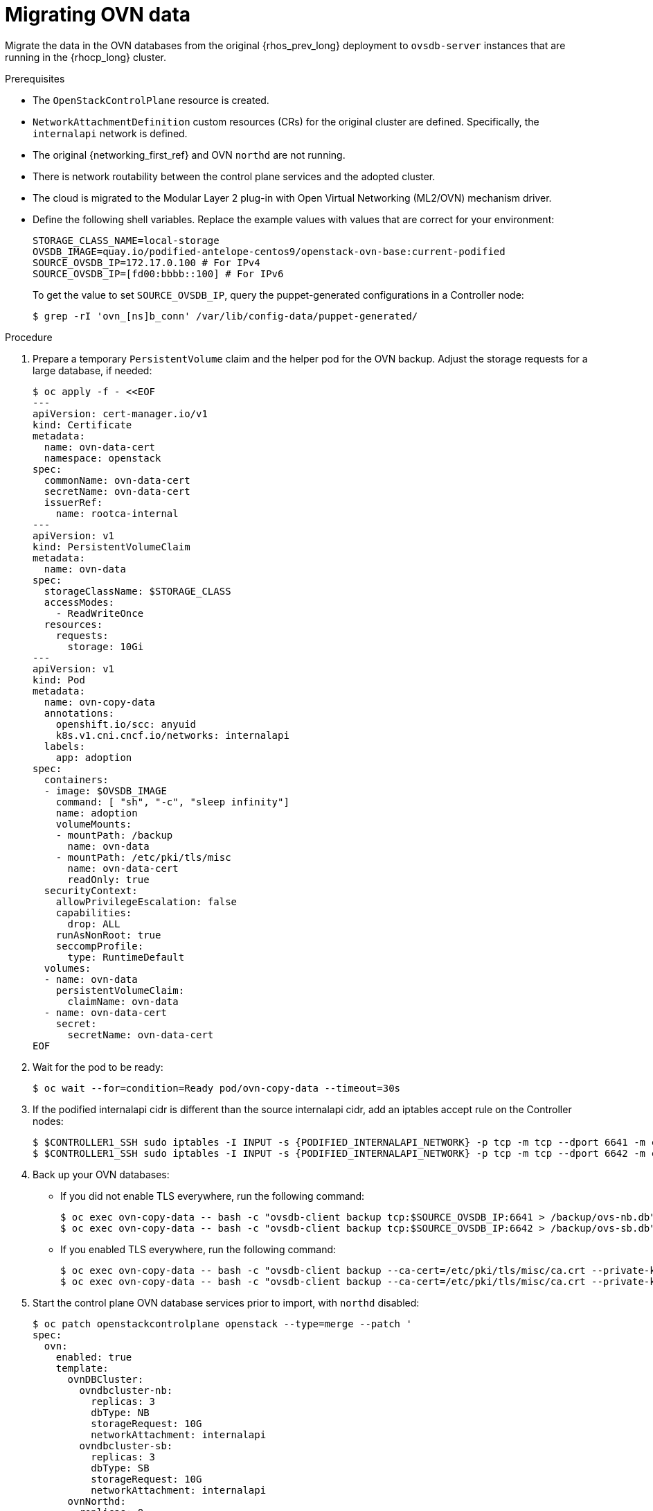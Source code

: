 [id="migrating-ovn-data_{context}"]

= Migrating OVN data

Migrate the data in the OVN databases from the original {rhos_prev_long} deployment to `ovsdb-server` instances that are running in the {rhocp_long} cluster.

.Prerequisites

* The `OpenStackControlPlane` resource is created.
* `NetworkAttachmentDefinition` custom resources (CRs) for the original cluster are defined. Specifically, the `internalapi` network is defined.
* The original {networking_first_ref} and OVN `northd` are not running.
* There is network routability between the control plane services and the adopted cluster.
* The cloud is migrated to the Modular Layer 2 plug-in with Open Virtual Networking (ML2/OVN) mechanism driver.
* Define the following shell variables. Replace the example values with values that are correct for your environment:
+
----
ifeval::["{build}" != "downstream"]
STORAGE_CLASS_NAME=local-storage
OVSDB_IMAGE=quay.io/podified-antelope-centos9/openstack-ovn-base:current-podified
endif::[]
ifeval::["{build}" == "downstream"]
STORAGE_CLASS=local-storage
OVSDB_IMAGE=registry.redhat.io/rhoso/openstack-ovn-base-rhel9:18.0
endif::[]
SOURCE_OVSDB_IP=172.17.0.100 # For IPv4
SOURCE_OVSDB_IP=[fd00:bbbb::100] # For IPv6
----
+
ifeval::["{build_variant}" == "ospdo"]
Update the IP address value for `SOURCE_OVSDB_IP` to the internalApi IP address that is associated with the remaining RHOSP 17 controller VM. The IP address can be retrieved by using the following command:
----
$ $CONTROLLER_SSH ip a s enp4s0
** Select the non /32 IP address
----
[NOTE]
If you use a disconnected environment director Operator deployment, use
`OVSDB_IMAGE=registry.redhat.io/rhoso/openstack-ovn-base-rhel9@sha256:967046c6bdb8f55c236085b5c5f9667f0dbb9f3ac52a6560dd36a6bfac051e1f`.
For more information, see link:https://docs.redhat.com/en/documentation/red_hat_openstack_platform/17.1/html-single/deploying_an_overcloud_in_a_red_hat_openshift_container_platform_cluster_with_director_operator/index#proc_configuring-an-airgapped-environment_air-gapped-environment[Configuring an airgapped environment] in _Deploying an overcloud in a Red Hat OpenShift Container Platform cluster with director Operator_.
endif::[]
ifeval::["{build_variant}" != "ospdo"]
To get the value to set `SOURCE_OVSDB_IP`, query the puppet-generated configurations in a Controller node:
+
----
$ grep -rI 'ovn_[ns]b_conn' /var/lib/config-data/puppet-generated/
----
endif::[]

.Procedure
ifeval::["{build_variant}" == "ospdo"]
. Get the {OpenShiftShort} master node that contains the {OpenStackShort} Controller node:
+
----
$ oc get vmi -n $<ospdo_namespace> -o jsonpath='{.items[0].metadata.labels.kubevirt\.io/nodeName}'
----
+
* Replace `<ospdo_namespace>` with your OSPdO namespace.
endif::[]
. Prepare a temporary `PersistentVolume` claim and the helper pod for the OVN backup. Adjust the storage requests for a large database, if needed:
+
[source,yaml]
----
$ oc apply -f - <<EOF
---
apiVersion: cert-manager.io/v1
kind: Certificate
metadata:
  name: ovn-data-cert
  namespace: openstack
spec:
  commonName: ovn-data-cert
  secretName: ovn-data-cert
  issuerRef:
    name: rootca-internal
---
apiVersion: v1
kind: PersistentVolumeClaim
metadata:
ifeval::["{build_variant}" == "ospdo"]
  namespace: $OSPDO_NAMESPACE
endif::[]
  name: ovn-data
spec:
  storageClassName: $STORAGE_CLASS
  accessModes:
    - ReadWriteOnce
  resources:
    requests:
      storage: 10Gi
---
apiVersion: v1
kind: Pod
metadata:
  name: ovn-copy-data
  annotations:
    openshift.io/scc: anyuid
ifeval::["{build_variant}" != "ospdo"]
    k8s.v1.cni.cncf.io/networks: internalapi
endif::[]
ifeval::["{build_variant}" == "ospdo"]
  '[{"name": "internalapi-static", "namespace": $<ospdo_namespace>, "ips": ["<internalapi-static-ips>"]}]'
endif::[]
  labels:
    app: adoption
ifeval::["{build_variant}" == "ospdo"]
  namespace: $OSPDO_NAMESPACE
endif::[]
spec:
ifeval::["{build_variant}" == "ospdo"]
  nodeName: '{{ <ocp_node_holding_controller> }}' <1>
endif::[]
  containers:
  - image: $OVSDB_IMAGE
    command: [ "sh", "-c", "sleep infinity"]
    name: adoption
    volumeMounts:
    - mountPath: /backup
      name: ovn-data
    - mountPath: /etc/pki/tls/misc
      name: ovn-data-cert
      readOnly: true
  securityContext:
    allowPrivilegeEscalation: false
    capabilities:
      drop: ALL
    runAsNonRoot: true
    seccompProfile:
      type: RuntimeDefault
  volumes:
  - name: ovn-data
    persistentVolumeClaim:
      claimName: ovn-data
  - name: ovn-data-cert
    secret:
      secretName: ovn-data-cert
EOF
----
+
ifeval::["{build_variant}" == "ospdo"]
<1> Replace `<ocp_node_holding_controller>` with the {OpenStackShort} node that contains the Controller node.
endif::[]

. Wait for the pod to be ready:
+
----
ifeval::["{build_variant}" != "ospdo"]
$ oc wait --for=condition=Ready pod/ovn-copy-data --timeout=30s
endif::[]
ifeval::["{build_variant}" == "ospdo"]
$ oc wait --for=condition=Ready -n $OSPDO_NAMESPACE pod/ovn-copy-data --timeout=30s
endif::[]
----

. If the podified internalapi cidr is different than the source internalapi cidr, add an iptables accept rule on the Controller nodes:
+
----
$ $CONTROLLER1_SSH sudo iptables -I INPUT -s {PODIFIED_INTERNALAPI_NETWORK} -p tcp -m tcp --dport 6641 -m conntrack --ctstate NEW -j ACCEPT
$ $CONTROLLER1_SSH sudo iptables -I INPUT -s {PODIFIED_INTERNALAPI_NETWORK} -p tcp -m tcp --dport 6642 -m conntrack --ctstate NEW -j ACCEPT
----

. Back up your OVN databases:
* If you did not enable TLS everywhere, run the following command:
+
----
ifeval::["{build_variant}" != "ospdo"]
$ oc exec ovn-copy-data -- bash -c "ovsdb-client backup tcp:$SOURCE_OVSDB_IP:6641 > /backup/ovs-nb.db"
$ oc exec ovn-copy-data -- bash -c "ovsdb-client backup tcp:$SOURCE_OVSDB_IP:6642 > /backup/ovs-sb.db"
endif::[]
ifeval::["{build_variant}" == "ospdo"]
$ oc exec -n $OSPDO_NAMESPACE ovn-copy-data -- bash -c "ovsdb-client backup tcp:$SOURCE_OVSDB_IP:6641 > /backup/ovs-nb.db"
$ oc exec -n $OSPDO_NAMESPACE ovn-copy-data -- bash -c "ovsdb-client backup tcp:$SOURCE_OVSDB_IP:6642 > /backup/ovs-sb.db"
endif::[]
----
+
* If you enabled TLS everywhere, run the following command:
+
----
$ oc exec ovn-copy-data -- bash -c "ovsdb-client backup --ca-cert=/etc/pki/tls/misc/ca.crt --private-key=/etc/pki/tls/misc/tls.key --certificate=/etc/pki/tls/misc/tls.crt ssl:$SOURCE_OVSDB_IP:6641 > /backup/ovs-nb.db"
$ oc exec ovn-copy-data -- bash -c "ovsdb-client backup --ca-cert=/etc/pki/tls/misc/ca.crt --private-key=/etc/pki/tls/misc/tls.key --certificate=/etc/pki/tls/misc/tls.crt ssl:$SOURCE_OVSDB_IP:6642 > /backup/ovs-sb.db"
----

. Start the control plane OVN database services prior to import, with `northd` disabled:
+
[source,yaml]
----
$ oc patch openstackcontrolplane openstack --type=merge --patch '
spec:
  ovn:
    enabled: true
    template:
      ovnDBCluster:
        ovndbcluster-nb:
          replicas: 3
          dbType: NB
          storageRequest: 10G
          networkAttachment: internalapi
        ovndbcluster-sb:
          replicas: 3
          dbType: SB
          storageRequest: 10G
          networkAttachment: internalapi
      ovnNorthd:
        replicas: 0
'
----

. Wait for the OVN database services to reach the `Running` phase:
+
----
$ oc wait --for=jsonpath='{.status.phase}'=Running pod --selector=service=ovsdbserver-nb
$ oc wait --for=jsonpath='{.status.phase}'=Running pod --selector=service=ovsdbserver-sb
----

. Fetch the OVN database IP addresses on the `clusterIP` service network:
+
----
PODIFIED_OVSDB_NB_IP=$(oc get svc --selector "statefulset.kubernetes.io/pod-name=ovsdbserver-nb-0" -ojsonpath='{.items[0].spec.clusterIP}')
PODIFIED_OVSDB_SB_IP=$(oc get svc --selector "statefulset.kubernetes.io/pod-name=ovsdbserver-sb-0" -ojsonpath='{.items[0].spec.clusterIP}')
----

. If you are  using IPv6, adjust the address to the format expected by `ovsdb-*` tools:
+
----
PODIFIED_OVSDB_NB_IP=[$PODIFIED_OVSDB_NB_IP]
PODIFIED_OVSDB_SB_IP=[$PODIFIED_OVSDB_SB_IP]
----

. Upgrade the database schema for the backup files:
.. If you did not enable TLS everywhere, use the following command:
+
----
$ oc exec ovn-copy-data -- bash -c "ovsdb-client get-schema tcp:$PODIFIED_OVSDB_NB_IP:6641 > /backup/ovs-nb.ovsschema && ovsdb-tool convert /backup/ovs-nb.db /backup/ovs-nb.ovsschema"
$ oc exec ovn-copy-data -- bash -c "ovsdb-client get-schema tcp:$PODIFIED_OVSDB_SB_IP:6642 > /backup/ovs-sb.ovsschema && ovsdb-tool convert /backup/ovs-sb.db /backup/ovs-sb.ovsschema"
----

.. If you enabled TLS everywhere, use the following command:
+
----
$ oc exec ovn-copy-data -- bash -c "ovsdb-client get-schema --ca-cert=/etc/pki/tls/misc/ca.crt --private-key=/etc/pki/tls/misc/tls.key --certificate=/etc/pki/tls/misc/tls.crt ssl:$PODIFIED_OVSDB_NB_IP:6641 > /backup/ovs-nb.ovsschema && ovsdb-tool convert /backup/ovs-nb.db /backup/ovs-nb.ovsschema"
$ oc exec ovn-copy-data -- bash -c "ovsdb-client get-schema --ca-cert=/etc/pki/tls/misc/ca.crt --private-key=/etc/pki/tls/misc/tls.key --certificate=/etc/pki/tls/misc/tls.crt ssl:$PODIFIED_OVSDB_SB_IP:6642 > /backup/ovs-sb.ovsschema && ovsdb-tool convert /backup/ovs-sb.db /backup/ovs-sb.ovsschema"
----

. Restore the database backup to the new OVN database servers:
.. If you did not enable TLS everywhere, use the following command:
+
----
ifeval::["{build_variant}" != "ospdo"]
$ oc exec ovn-copy-data -- bash -c "ovsdb-client restore tcp:$PODIFIED_OVSDB_NB_IP:6641 < /backup/ovs-nb.db"
$ oc exec ovn-copy-data -- bash -c "ovsdb-client restore tcp:$PODIFIED_OVSDB_SB_IP:6642 < /backup/ovs-sb.db"
endif::[]
ifeval::["{build_variant}" == "ospdo"]
$ oc exec -n $RHOSO_NAMESPACE ovn-copy-data -- bash -c "ovsdb-client restore tcp:$PODIFIED_OVSDB_NB_IP:6641 < /backup/ovs-nb.db"
$ oc exec -n $RHOSO_NAMESPACE ovn-copy-data -- bash -c "ovsdb-client restore tcp:$PODIFIED_OVSDB_SB_IP:6642 < /backup/ovs-sb.db"
endif::[]
----

.. If you enabled TLS everywhere, use the following command:
+
----
$ oc exec ovn-copy-data -- bash -c "ovsdb-client restore --ca-cert=/etc/pki/tls/misc/ca.crt --private-key=/etc/pki/tls/misc/tls.key --certificate=/etc/pki/tls/misc/tls.crt ssl:$PODIFIED_OVSDB_NB_IP:6641 < /backup/ovs-nb.db"
$ oc exec ovn-copy-data -- bash -c "ovsdb-client restore --ca-cert=/etc/pki/tls/misc/ca.crt --private-key=/etc/pki/tls/misc/tls.key --certificate=/etc/pki/tls/misc/tls.crt ssl:$PODIFIED_OVSDB_SB_IP:6642 < /backup/ovs-sb.db"
----

. Check that the data was successfully migrated by running the following commands against the new database servers, for example:
+
----
$ oc exec -it ovsdbserver-nb-0 -- ovn-nbctl show
$ oc exec -it ovsdbserver-sb-0 -- ovn-sbctl list Chassis
----

. Start the control plane `ovn-northd` service to keep both OVN databases in sync:
+
[source,yaml]
----
$ oc patch openstackcontrolplane openstack --type=merge --patch '
spec:
  ovn:
    enabled: true
    template:
      ovnNorthd:
        replicas: 1
'
----

. If you are running OVN gateway services on {OpenShiftShort} nodes, enable the control plane `ovn-controller` service:
+
[source,yaml]
----
$ oc patch openstackcontrolplane openstack --type=merge --patch '
spec:
  ovn:
    enabled: true
    template:
      ovnController:
        nicMappings:
          physNet: NIC <1>
----
+
<1> `physNet` is the name of your physical network. `NIC` is the name of the physical interface that is connected to your physical network.
+
[NOTE]
Running OVN gateways on {OpenShiftShort} nodes might be prone to data plane downtime during Open vSwitch upgrades. Consider running OVN gateways on dedicated `Networker` data plane nodes for production deployments instead.

. Delete the `ovn-data` helper pod and the temporary `PersistentVolumeClaim` that is used to store OVN database backup files:
+
----
$ oc delete --ignore-not-found=true pod ovn-copy-data
$ oc delete --ignore-not-found=true pvc ovn-data
----
+
[NOTE]
Consider taking a snapshot of the `ovn-data` helper pod and the temporary `PersistentVolumeClaim` before deleting them. For more information, see link:{defaultOCPURL}/storage/index#lvms-about-volume-snapsot_logical-volume-manager-storage[About volume snapshots] in _OpenShift Container Platform storage overview_.

. Stop the adopted OVN database servers:
+
----
ServicesToStop=("tripleo_ovn_cluster_north_db_server.service"
                "tripleo_ovn_cluster_south_db_server.service")

echo "Stopping systemd OpenStack services"
for service in ${ServicesToStop[*]}; do
ifeval::["{build_variant}" != "ospdo"]
    for i in {1..3}; do
        SSH_CMD=CONTROLLER${i}_SSH
endif::[]
ifeval::["{build_variant}" == "ospdo"]
        SSH_CMD=CONTROLLER_SSH
endif::[]
        if [ ! -z "${!SSH_CMD}" ]; then
            echo "Stopping the $service in controller $i"
            if ${!SSH_CMD} sudo systemctl is-active $service; then
                ${!SSH_CMD} sudo systemctl stop $service
            fi
        fi
ifeval::["{build_variant}" != "ospdo"]
    done
endif::[]
done

echo "Checking systemd OpenStack services"
for service in ${ServicesToStop[*]}; do
ifeval::["{build_variant}" != "ospdo"]
    for i in {1..3}; do
        SSH_CMD=CONTROLLER${i}_SSH
endif::[]
ifeval::["{build_variant}" == "ospdo"]
        SSH_CMD=CONTROLLER_SSH
endif::[]
        if [ ! -z "${!SSH_CMD}" ]; then
            if ! ${!SSH_CMD} systemctl show $service | grep ActiveState=inactive >/dev/null; then
                echo "ERROR: Service $service still running on controller $i"
            else
                echo "OK: Service $service is not running on controller $i"
            fi
        fi
ifeval::["{build_variant}" != "ospdo"]
    done
endif::[]
done
----
